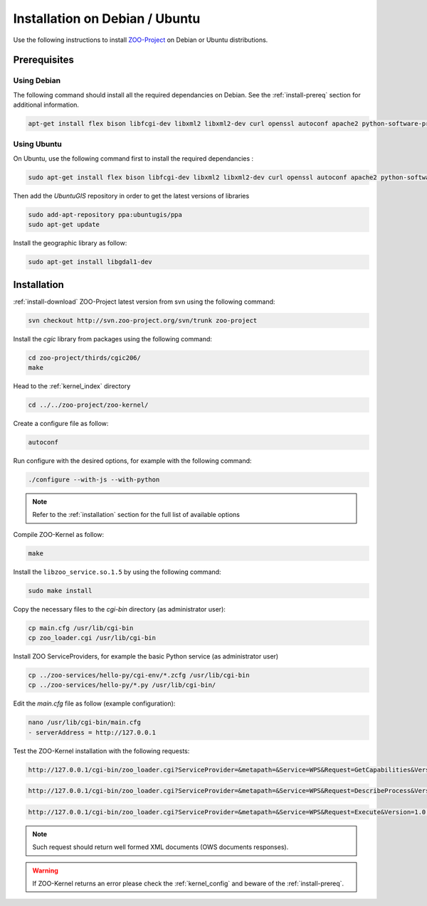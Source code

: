 .. _install-debian:

Installation on Debian / Ubuntu
===============================

Use the following instructions to install `ZOO-Project <http://zoo-project.org>`__ on Debian or Ubuntu distributions. 

Prerequisites
-------------

Using Debian
......................

The following command should install all the required dependancies on Debian. See the :ref:`install-prereq` section for additional information.

.. code-block:: guess

   apt-get install flex bison libfcgi-dev libxml2 libxml2-dev curl openssl autoconf apache2 python-software-properties subversion python-dev libgdal1-dev build-essential libmozjs185-dev libxslt1-dev

Using Ubuntu
......................

On Ubuntu, use the following command first to install the required dependancies :

.. code-block:: guess

   sudo apt-get install flex bison libfcgi-dev libxml2 libxml2-dev curl openssl autoconf apache2 python-software-properties subversion libmozjs185-dev python-dev build-essential libxslt1-dev

Then add the *UbuntuGIS* repository in order to get the latest versions of libraries

.. code-block:: guess

   sudo add-apt-repository ppa:ubuntugis/ppa
   sudo apt-get update

Install the geographic library as follow:

.. code-block:: guess

   sudo apt-get install libgdal1-dev


Installation
------------

:ref:`install-download` ZOO-Project latest version from svn using the following command:

.. code-block:: guess

  svn checkout http://svn.zoo-project.org/svn/trunk zoo-project

Install the *cgic* library from packages using the following command:

.. code-block:: guess

  cd zoo-project/thirds/cgic206/
  make

Head to the :ref:`kernel_index` directory

.. code-block:: guess

  cd ../../zoo-project/zoo-kernel/

Create a configure file as follow:

.. code-block:: guess

  autoconf

Run configure with the desired options, for example with the following command:

.. code-block:: guess

  ./configure --with-js --with-python

.. note::
   Refer to the :ref:`installation` section for the full list of available options

Compile ZOO-Kernel as follow:

.. code-block:: guess

  make

Install the ``libzoo_service.so.1.5`` by using the following command:

.. code-block:: guess

      sudo make install


Copy the necessary files to the `cgi-bin` directory (as administrator
user):

.. code-block:: guess

  cp main.cfg /usr/lib/cgi-bin
  cp zoo_loader.cgi /usr/lib/cgi-bin

Install ZOO ServiceProviders, for example the basic Python service (as administrator user)

.. code-block:: guess

  cp ../zoo-services/hello-py/cgi-env/*.zcfg /usr/lib/cgi-bin
  cp ../zoo-services/hello-py/*.py /usr/lib/cgi-bin/

Edit the *main.cfg* file as follow (example configuration):

.. code-block:: guess

  nano /usr/lib/cgi-bin/main.cfg
  - serverAddress = http://127.0.0.1


Test the ZOO-Kernel installation with the following requests:

.. code-block:: guess

   http://127.0.0.1/cgi-bin/zoo_loader.cgi?ServiceProvider=&metapath=&Service=WPS&Request=GetCapabilities&Version=1.0.0

.. code-block:: guess

   http://127.0.0.1/cgi-bin/zoo_loader.cgi?ServiceProvider=&metapath=&Service=WPS&Request=DescribeProcess&Version=1.0.0&Identifier=HelloPy

.. code-block:: guess

   http://127.0.0.1/cgi-bin/zoo_loader.cgi?ServiceProvider=&metapath=&Service=WPS&Request=Execute&Version=1.0.0&Identifier=HelloPy&DataInputs=a=myname


.. note:: 

   Such request should return well formed XML documents (OWS documents responses).

.. warning:: 

   If ZOO-Kernel returns an error please check the :ref:`kernel_config` and beware of the :ref:`install-prereq`.

